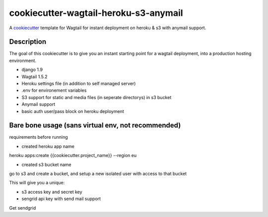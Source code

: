 cookiecutter-wagtail-heroku-s3-anymail
==========================

A cookiecutter_ template for Wagtail for instant deployment on heroku & s3 with anymail support.

.. _cookiecutter: https://github.com/audreyr/cookiecutter

Description
-----------

The goal of this cookiecutter is to give you an instant starting point for a wagtail deployment, into a production hosting environment.

- django 1.9
- Wagtail 1.5.2
- Heroku settings file (in addition to self managed server)
- .env for environement variables
- S3 support for static and media files (in seperate directorys) in s3 bucket
- Anymail support
- basic auth user/pass block on heroku deployment

Bare bone usage (sans virtual env, not recommended)
------

requirements before running

- created heroku app name

heroku apps:create {{cookiecutter.project_name}} --region eu

- created s3 bucket name

go to s3 and create a bucket, and setup a new isolated user with access to that bucket

This will give you a unique:

- s3 access key and secret key

- sengrid api key with send mail support

Get sendgrid 
